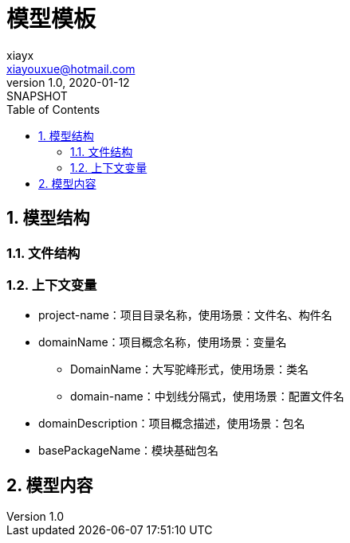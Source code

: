 = 模型模板
xiayx <xiayouxue@hotmail.com>
v1.0, 2020-01-12: SNAPSHOT
:doctype: docbook
:toc: left
:numbered:
:imagesdir: docs/assets/images
:sourcedir: src/main/java
:resourcesdir: src/main/resources
:testsourcedir: src/test/java
:source-highlighter: highlightjs

//查看 http://peacetrue.github.io/public/peacetrue-template-model/index.html[详情^]

== 模型结构

=== 文件结构

=== 上下文变量

////
HashMap<String, Object> context = new HashMap<>();
        context.put("project-name", "peacetrue-demo");
        context.put("project-name", "peacetrue-demo");
        context.put("basePackageName", "com.github.peacetrue.demo");
        context.put("DomainName", "Demo");
        context.put("domainName", "demo");
        context.put("domain-name", "demo");
        context.put("domain-name", "demo");
        context.put("domainDescription", "示例");
////

* project-name：项目目录名称，使用场景：文件名、构件名
* domainName：项目概念名称，使用场景：变量名
** DomainName：大写驼峰形式，使用场景：类名
** domain-name：中划线分隔式，使用场景：配置文件名
* domainDescription：项目概念描述，使用场景：包名
* basePackageName：模块基础包名

== 模型内容